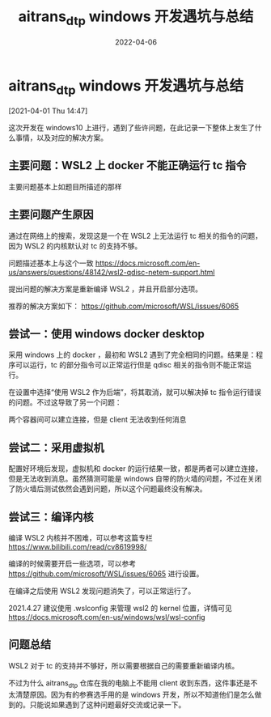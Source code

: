 #+HUGO_BASE_DIR: ../
#+TITLE: aitrans_dtp windows 开发遇坑与总结
#+DATE: 2022-04-06
#+HUGO_AUTO_SET_LASTMOD: t
#+HUGO_TAGS: NOTE
#+HUGO_CATEGORIES: 计算机
#+HUGO_DRAFT: false

* aitrans_dtp windows 开发遇坑与总结
   :LOGBOOK:
   CLOCK: [2021-04-01 Thu 14:47]--[2021-04-01 Thu 15:08] =>  0:21
   :END:
 [2021-04-01 Thu 14:47]

 这次开发在 windows10 上进行，遇到了些许问题，在此记录一下整体上发生了什么事情，以及对应的解决方案。

** 主要问题：WSL2 上 docker 不能正确运行 tc 指令

    主要问题基本上如题目所描述的那样

** 主要问题产生原因

    通过在网络上的搜索，发现这是一个在 WSL2 上无法运行 tc 相关的指令的问题，因为 WSL2 的内核默认对 tc 的支持不够。

    问题描述基本上与这个一致 https://docs.microsoft.com/en-us/answers/questions/48142/wsl2-qdisc-netem-support.html

    提出问题的解决方案是重新编译 WSL2 ，并且开启部分选项。

    推荐的解决方案如下： https://github.com/microsoft/WSL/issues/6065

** 尝试一：使用 windows docker desktop

    采用 windows 上的 docker ，最初和 WSL2 遇到了完全相同的问题。结果是：程序可以运行，tc 的部分指令可以正常运行但是 qdisc 相关的指令则不能正常运行。

    在设置中选择“使用 WSL2 作为后端”，将其取消，就可以解决掉 tc 指令运行错误的问题。不过这导致了另一个问题：

    两个容器间可以建立连接，但是 client 无法收到任何消息

** 尝试二：采用虚拟机

    配置好环境后发现，虚拟机和 docker 的运行结果一致，都是两者可以建立连接，但是无法收到消息。虽然猜测可能是 windows 自带的防火墙的问题，不过在关闭了防火墙后测试依然会遇到问题，所以这个问题最终没有解决。

** 尝试三：编译内核

    编译 WSL2 内核并不困难，可以参考这篇专栏 https://www.bilibili.com/read/cv8619998/

    编译的时候需要开启一些选项，可以参考 https://github.com/microsoft/WSL/issues/6065 进行设置。

    在编译之后使用 WSL2 发现问题消失了，可以正常运行了。

    2021.4.27 建议使用 .wslconfig 来管理 wsl2 的 kernel 位置，详情可见 https://docs.microsoft.com/en-us/windows/wsl/wsl-config

** 问题总结

    WSL2 对于 tc 的支持并不够好，所以需要根据自己的需要重新编译内核。

    不过为什么 aitrans_dtp 仓库在我的电脑上不能用 client 收到东西，这件事还是不太清楚原因。因为有的参赛选手用的是 windows 开发，所以不知道他们是怎么做到的。只能说如果遇到了这种问题最好交流或记录一下。
